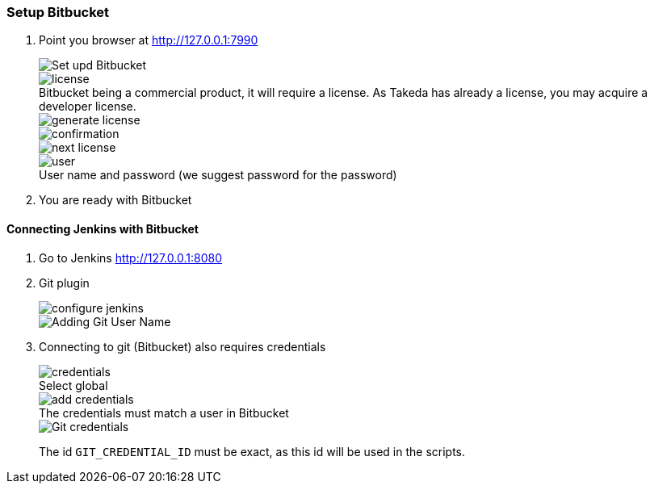 === Setup Bitbucket

. Point you browser at http://127.0.0.1:7990[http://127.0.0.1:7990]
+
image::bitbucket/setup.png[Set upd Bitbucket]
:figure-caption!:
.Bitbucket being a commercial product, it will require a license. As Takeda has already a license, you may acquire a developer license.
image::bitbucket/license.png[]
+
image::bitbucket/generate-license.png[]
+
image::bitbucket/confirmation.png[]
+
image::bitbucket/next-license.png[]
+
.User name and password (we suggest password for the password)
image::bitbucket/user.png[]

. You are ready with Bitbucket

==== Connecting Jenkins with Bitbucket

. Go to Jenkins http://127.0.0.1:8080[http://127.0.0.1:8080]
. Git plugin
+
image::jenkins/configure-jenkins.png[]
+
image::bitbucket/git-user-name.png[Adding Git User Name]

. Connecting to git (Bitbucket) also requires credentials
+
.Select global
image::bitbucket/credentials.png[]
+
.The credentials must match a user in Bitbucket
image::bitbucket/add_credentials.png[]
+
image::bitbucket/git-credentials.png[Git credentials]
+
The id `GIT_CREDENTIAL_ID` must be exact, as this id will be used in the scripts.
